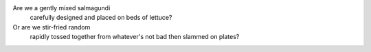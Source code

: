 Are we a gently mixed salmagundi
  carefully designed and
  placed on beds of lettuce?

Or are we stir-fried random
  rapidly tossed together
  from whatever's not bad
  then slammed on plates?
